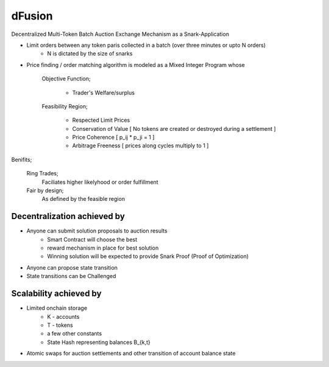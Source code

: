 dFusion
=======

Decentralized Multi-Token Batch Auction Exchange Mechanism as a Snark-Application

- Limit orders between any token paris collected in a batch (over three minutes or upto N orders)
    - N is dictated by the size of snarks

- Price finding / order matching algorithm is modeled as a Mixed Integer Program whose 
    
    Objective Function; 

        - Trader's Welfare/surplus

    Feasibility Region; 
        
        - Respected Limit Prices
        - Conservation of Value [ No tokens are created or destroyed during a settlement ]
        - Price Coherence [ p_ij * p_ji = 1 ]
        - Arbitrage Freeness [ prices along cycles multiply to 1 ]

Benifits;
    
    Ring Trades; 
        Faciliates higher likelyhood or order fulfillment
    Fair by design; 
        As defined by the feasible region




Decentralization achieved by
----------------------------

- Anyone can submit solution proposals to auction results 
    - Smart Contract will choose the best
    - reward mechanism in place for best solution
    - Winning solution will be expected to provide Snark Proof (Proof of Optimization)

- Anyone can propose state transition
- State transitions can be Challenged


Scalability achieved by
-----------------------

- Limited onchain storage
    - K - accounts
    - T - tokens
    - a few other constants
    - State Hash representing balances B_{k,t}

- Atomic swaps for auction settlements and other transition of account balance state


